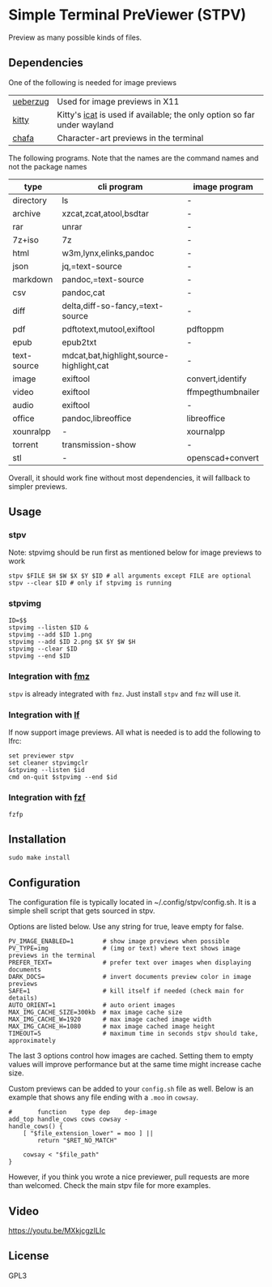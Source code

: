 * Simple Terminal PreViewer (STPV)
  Preview as many possible kinds of files.

  [[./screenshot.gif]]

** Dependencies
   One of the following is needed for image previews
   | [[https://github.com/seebye/ueberzug][ueberzug]] | Used for image previews in X11                                          |
   | [[https://sw.kovidgoyal.net/kitty/][kitty]]    | Kitty's [[https://sw.kovidgoyal.net/kitty/kittens/icat/][icat]] is used if available; the only option so far under wayland |
   | [[https://github.com/hpjansson/chafa/][chafa]]    | Character-art previews in the terminal                                  |

   The following programs. Note that the names are the command names and not the package names

   | type        | cli program                              | image program     |
   |-------------+------------------------------------------+-------------------|
   | directory   | ls                                       | -                 |
   | archive     | xzcat,zcat,atool,bsdtar                  | -                 |
   | rar         | unrar                                    | -                 |
   | 7z+iso      | 7z                                       | -                 |
   | html        | w3m,lynx,elinks,pandoc                   | -                 |
   | json        | jq,=text-source                          | -                 |
   | markdown    | pandoc,=text-source                      | -                 |
   | csv         | pandoc,cat                               | -                 |
   | diff        | delta,diff-so-fancy,=text-source         | -                 |
   | pdf         | pdftotext,mutool,exiftool                | pdftoppm          |
   | epub        | epub2txt                                 | -                 |
   | text-source | mdcat,bat,highlight,source-highlight,cat | -                 |
   | image       | exiftool                                 | convert,identify  |
   | video       | exiftool                                 | ffmpegthumbnailer |
   | audio       | exiftool                                 | -                 |
   | office      | pandoc,libreoffice                       | libreoffice       |
   | xounralpp   | -                                        | xournalpp         |
   | torrent     | transmission-show                        | -                 |
   | stl         | -                                        | openscad+convert  |

   Overall, it should work fine without most dependencies, it will fallback to simpler previews.

** Usage
*** stpv
    Note: stpvimg should be run first as mentioned below for image previews to work
    #+begin_src shell
      stpv $FILE $H $W $X $Y $ID # all arguments except FILE are optional
      stpv --clear $ID # only if stpvimg is running
    #+end_src

*** stpvimg
    #+begin_src shell
      ID=$$
      stpvimg --listen $ID &
      stpvimg --add $ID 1.png
      stpvimg --add $ID 2.png $X $Y $W $H
      stpvimg --clear $ID
      stpvimg --end $ID
    #+end_src

*** Integration with [[https://github.com/Naheel-Azawy/fmz][fmz]]
    ~stpv~ is already integrated with ~fmz~. Just install ~stpv~ and ~fmz~ will use it.

*** Integration with [[https://github.com/gokcehan/lf][lf]]
    lf now support image previews. All what is needed is to add the following to lfrc:
    #+begin_src shell
      set previewer stpv
      set cleaner stpvimgclr
      &stpvimg --listen $id
      cmd on-quit $stpvimg --end $id
    #+end_src

*** Integration with [[https://github.com/junegunn/fzf][fzf]]
    #+begin_src shell
      fzfp
    #+end_src

** Installation
   #+begin_src shell
     sudo make install
   #+end_src

** Configuration
   The configuration file is typically located in ~/.config/stpv/config.sh.
   It is a simple shell script that gets sourced in stpv.

   Options are listed below. Use any string for true, leave empty for false.
   #+BEGIN_SRC shell
     PV_IMAGE_ENABLED=1        # show image previews when possible
     PV_TYPE=img               # (img or text) where text shows image previews in the terminal
     PREFER_TEXT=              # prefer text over images when displaying documents
     DARK_DOCS=                # invert documents preview color in image previews
     SAFE=1                    # kill itself if needed (check main for details)
     AUTO_ORIENT=1             # auto orient images
     MAX_IMG_CACHE_SIZE=300kb  # max image cache size
     MAX_IMG_CACHE_W=1920      # max image cached image width
     MAX_IMG_CACHE_H=1080      # max image cached image height
     TIMEOUT=5                 # maximum time in seconds stpv should take, approximately
   #+END_SRC

   The last 3 options control how images are cached.
   Setting them to empty values will improve performance but at the same time might increase cache size.

   Custom previews can be added to your ~config.sh~ file as well.
   Below is an example that shows any file ending with a ~.moo~ in ~cowsay~.

   #+begin_src shell
     #       function    type dep    dep-image
     add_top handle_cows cows cowsay -
     handle_cows() {
         [ "$file_extension_lower" = moo ] ||
             return "$RET_NO_MATCH"

         cowsay < "$file_path"
     }
   #+end_src

   However, if you think you wrote a nice previewer, pull requests are more than welcomed.
   Check the main stpv file for more examples.

** Video
   [[https://youtu.be/MXkjcgzILIc][https://youtu.be/MXkjcgzILIc]]

** License
   GPL3
